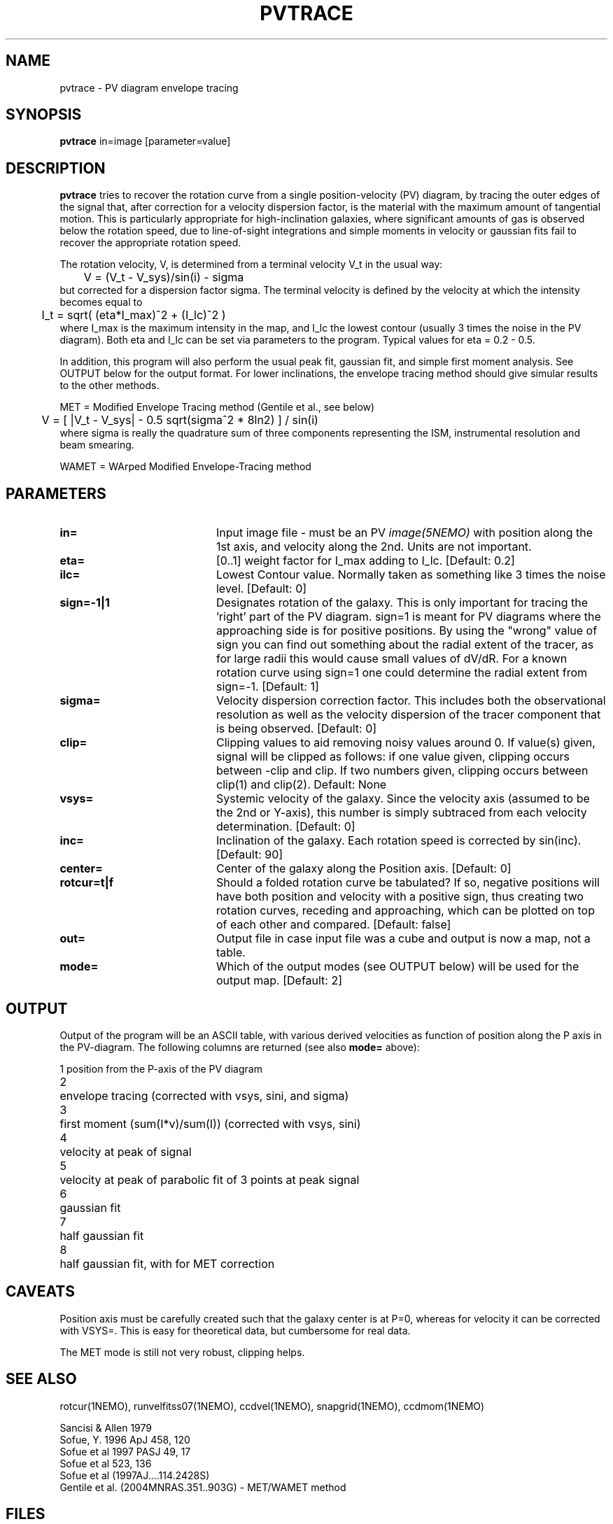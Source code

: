 .TH PVTRACE 1NEMO "9 June 2009"
.SH NAME
pvtrace \- PV diagram envelope tracing 
.SH SYNOPSIS
\fBpvtrace\fP in=image [parameter=value] 
.SH DESCRIPTION
\fBpvtrace\fP tries to recover the rotation curve from a single 
position-velocity (PV) diagram, by tracing the outer edges of
the signal that, after correction for a velocity dispersion
factor, is the material with the maximum amount of tangential
motion.
This is particularly appropriate for high-inclination 
galaxies, where significant amounts of gas is observed below
the rotation speed, due to line-of-sight integrations and simple
moments in velocity or gaussian fits fail to recover the appropriate
rotation speed.
.PP
The rotation velocity, V, is determined from a terminal velocity V_t
in the usual way:
.nf
	V = (V_t - V_sys)/sin(i) - sigma
.fi
but corrected for a dispersion factor sigma.
The terminal velocity is defined by the velocity at which the intensity
becomes equal to
.nf
	I_t = sqrt( (eta*I_max)^2 + (I_lc)^2 )
.fi
where I_max is the maximum intensity in the map, and I_lc the lowest contour
(usually 3 times the noise in the PV diagram). Both eta and I_lc can be
set via parameters to the program. Typical values for eta = 0.2 - 0.5.
.PP
In addition, this program will also perform the usual peak fit,
gaussian fit, and simple first moment analysis. See OUTPUT below for
the output format. For
lower inclinations, the envelope tracing method should give
simular results to the other methods.
.PP
MET = Modified Envelope Tracing method  (Gentile et al., see below)
.nf
	V = [ |V_t - V_sys| - 0.5 sqrt(sigma^2 * 8ln2) ] / sin(i)
.fi
where sigma is really the quadrature sum of three components representing
the ISM, instrumental resolution and beam smearing.
.PP
WAMET = WArped Modified Envelope-Tracing method

.SH PARAMETERS
.TP 20
\fBin=\fP
Input image file - must be an PV \fIimage(5NEMO)\fP with position
along the 1st axis, and velocity along the 2nd. Units are not
important.
.TP
\fBeta=\fP
[0..1] weight factor for I_max adding to I_lc. [Default: 0.2]
.TP
\fBilc=\fP
Lowest Contour value. Normally taken as something like 3 times the noise level. 
[Default: 0]
.TP
\fBsign=-1|1\fP
Designates rotation of the galaxy. This is only important for tracing the 'right'
part of the PV diagram. sign=1 is meant for PV diagrams where the approaching
side is for positive positions. By using the "wrong" value of sign you can
find out something about the radial extent of the tracer, as for large
radii this would cause small values of dV/dR. For a known rotation curve
using sign=1 one could determine the radial extent from sign=-1.
[Default: 1]
.TP
\fBsigma=\fP
Velocity dispersion correction factor. This includes both the observational
resolution as well as the velocity dispersion of the tracer component that is
being observed. [Default: 0]
.TP
\fBclip=\fP
Clipping values to aid removing noisy values around 0. 
If value(s) given, signal will be clipped as follows:
if one value given, clipping occurs between -clip and clip. If two numbers
given, clipping occurs between clip(1) and clip(2). Default: None
.TP
\fBvsys=\fP
Systemic velocity of the galaxy.
Since the velocity axis (assumed to be the 2nd or Y-axis), this number
is simply subtraced from each velocity determination. [Default: 0]
.TP
\fBinc=\fP
Inclination of the galaxy. Each rotation speed is corrected by sin(inc).
[Default: 90]
.TP
\fBcenter=\fP
Center of the galaxy along the Position axis. 
[Default: 0]
.TP
\fBrotcur=t|f\fP
Should a folded rotation curve be tabulated? If so, negative positions will have
both position and velocity with a positive sign, thus creating two rotation
curves, receding and approaching, which can be plotted on top of each other
and compared. [Default: false]
.TP
\fBout=\fP
Output file in case input file was a cube and output is now a map, not a table.
.TP
\fBmode=\fP
Which of the output modes (see OUTPUT below) will be used for the output map.
[Default: 2]
.SH OUTPUT
Output of the program will be an ASCII table, with various derived velocities
as function of position along the P axis in the PV-diagram. The following
columns are returned (see also \fBmode=\fP above):
.PP
.nf
.ta +0.5i
1	position from the P-axis of the PV diagram
2	envelope tracing (corrected with vsys, sini, and sigma)
3	first moment (sum(I*v)/sum(I))  (corrected with vsys, sini)
4	velocity at peak of signal
5	velocity at peak of parabolic fit of 3 points at peak signal
6	gaussian fit
7	half gaussian fit
8	half gaussian fit, with for MET correction
.fi
.SH CAVEATS
Position axis must be carefully created such that the galaxy center is at P=0,
whereas for velocity it can be corrected with VSYS=. This is easy for theoretical
data, but cumbersome for real data.
.PP
The MET mode is still not very robust, clipping helps.
.SH SEE ALSO
rotcur(1NEMO), runvelfitss07(1NEMO), ccdvel(1NEMO), snapgrid(1NEMO), ccdmom(1NEMO)
.PP
.nf
Sancisi & Allen 1979
Sofue, Y. 1996 ApJ 458, 120
Sofue et al 1997 PASJ 49, 17
Sofue et al 523, 136 
Sofue et al (1997AJ....114.2428S)
Gentile et al. (2004MNRAS.351..903G) - MET/WAMET method
.fi
.SH FILES
.nf
.ta +2i
src/image/rotcur	sources
.fi
.SH AUTHOR
Peter Teuben
.SH UPDATE HISTORY
.nf
.ta +1.0i +4.0i
5-May-01	V1.0 Created	PJT
6-may-01	V1.1 clip=, interpolated to find trace  	PJT
18-mar-09	V1.3 added rotcur=	PJT
9-jun-09	V1.4 implemented MET=	PJT
.fi
